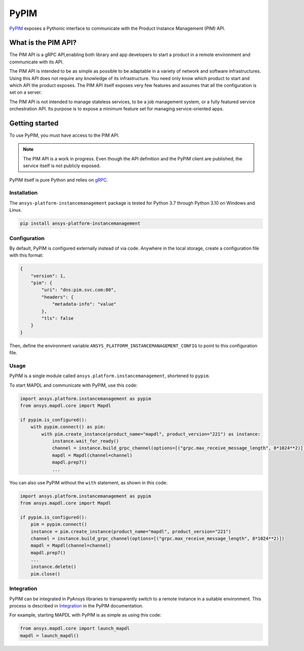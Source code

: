 =====
PyPIM
=====
|pyansys| |PyPI| |codecov| |CI| |MIT| |black|

.. |pyansys| image:: https://img.shields.io/badge/Py-Ansys-ffc107.svg?logo=data:image/png;base64,iVBORw0KGgoAAAANSUhEUgAAABAAAAAQCAIAAACQkWg2AAABDklEQVQ4jWNgoDfg5mD8vE7q/3bpVyskbW0sMRUwofHD7Dh5OBkZGBgW7/3W2tZpa2tLQEOyOzeEsfumlK2tbVpaGj4N6jIs1lpsDAwMJ278sveMY2BgCA0NFRISwqkhyQ1q/Nyd3zg4OBgYGNjZ2ePi4rB5loGBhZnhxTLJ/9ulv26Q4uVk1NXV/f///////69du4Zdg78lx//t0v+3S88rFISInD59GqIH2esIJ8G9O2/XVwhjzpw5EAam1xkkBJn/bJX+v1365hxxuCAfH9+3b9/+////48cPuNehNsS7cDEzMTAwMMzb+Q2u4dOnT2vWrMHu9ZtzxP9vl/69RVpCkBlZ3N7enoDXBwEAAA+YYitOilMVAAAAAElFTkSuQmCC
   :target: https://docs.pyansys.com/
   :alt: PyAnsys

.. |PyPI| image:: https://img.shields.io/pypi/v/ansys-platform-instancemanagement
    :target: https://pypi.org/project/ansys-platform-instancemanagement/
    :alt: PyPI

.. |codecov| image:: https://codecov.io/gh/pyansys/pypim/branch/main/graph/badge.svg
   :target: https://codecov.io/gh/pyansys/pypim
   :alt: Code Coverage

.. |CI| image:: https://img.shields.io/github/workflow/status/pyansys/pypim/GitHub%20CI/main
    :target: https://github.com/pyansys/pypim/actions/workflows/ci_cd.yml
    :alt: GitHub Workflow Status (branch)

.. |MIT| image:: https://img.shields.io/badge/License-MIT-yellow.svg
   :target: https://opensource.org/licenses/MIT
   :alt: MIT License

.. |black| image:: https://img.shields.io/badge/code%20style-black-000000.svg?style=flat
  :target: https://github.com/psf/black
  :alt: black
    
`PyPIM <https://pypim.docs.pyansys.com>`_ exposes a Pythonic interface to
communicate with the Product Instance Management (PIM) API.

What is the PIM API?
============================================

The PIM API is a gRPC API,enabling both library and app developers to
start a product in a remote environment and communicate with its API.

The PIM API is intended to be as simple as possible to be adaptable in a variety of
network and software infrastructures. Using this API does not require any
knowledge of its infrastructure. You need only know which product to
start and which API the product exposes. The PIM API itself exposes very few
features and assumes that all the configuration is set on a server.

The PIM API is not intended to manage stateless services, to be a job management
system, or a fully featured service orchestration API. Its purpose is to expose
a minimum feature set for managing service-oriented apps.

Getting started
===============
To use PyPIM, you must have access to the PIM API.

.. note::
   The PIM API is a work in progress. Even though the API definition and the
   PyPIM client are published, the service itself is not publicly exposed.

PyPIM itself is pure Python and relies on `gRPC`_.

.. _`gRPC`: https://grpc.io/

Installation
------------
The ``ansys-platform-instancemanagement`` package is tested for Python 3.7 through
Python 3.10 on Windows and Linux.

.. code-block::

    pip install ansys-platform-instancemanagement

Configuration
-------------

By default, PyPIM is configured externally instead of via code. Anywhere in the
local storage, create a configuration file with this format:

.. code-block:: json

    {
        "version": 1,
        "pim": {
            "uri": "dns:pim.svc.com:80",
            "headers": {
                "metadata-info": "value"
            },
            "tls": false
        }
    }

Then, define the environment variable
``ANSYS_PLATFORM_INSTANCEMANAGEMENT_CONFIG`` to point to this configuration file.

Usage
-----
PyPIM is a single module called ``ansys.platform.instancemanagement``, shortened
to ``pypim``.

To start MAPDL and communicate with PyPIM, use this code:

.. code-block:: python
    
    import ansys.platform.instancemanagement as pypim
    from ansys.mapdl.core import Mapdl
    
    if pypim.is_configured():
        with pypim.connect() as pim:
            with pim.create_instance(product_name="mapdl", product_version="221") as instance:
                instance.wait_for_ready()
                channel = instance.build_grpc_channel(options=[("grpc.max_receive_message_length", 8*1024**2)])
                mapdl = Mapdl(channel=channel)
                mapdl.prep7()
                ...

You can also use PyPIM without the ``with`` statement, as shown in this code:

.. code-block:: python
    
    import ansys.platform.instancemanagement as pypim
    from ansys.mapdl.core import Mapdl
    
    if pypim.is_configured():
        pim = pypim.connect()
        instance = pim.create_instance(product_name="mapdl", product_version="221")
        channel = instance.build_grpc_channel(options=[("grpc.max_receive_message_length", 8*1024**2)])
        mapdl = Mapdl(channel=channel)
        mapdl.prep7()
        ...
        instance.delete()
        pim.close()

Integration
-----------

PyPIM can be integrated in PyAnsys libraries to transparently switch to a remote
instance in a suitable environment. This process is described in `Integration <https://pypim.docs.pyansys.com/integration.html>`_
in the PyPIM documentation.

For example, starting MAPDL with PyPIM is as simple as using this code:

.. code-block:: python

    from ansys.mapdl.core import launch_mapdl    
    mapdl = launch_mapdl()


